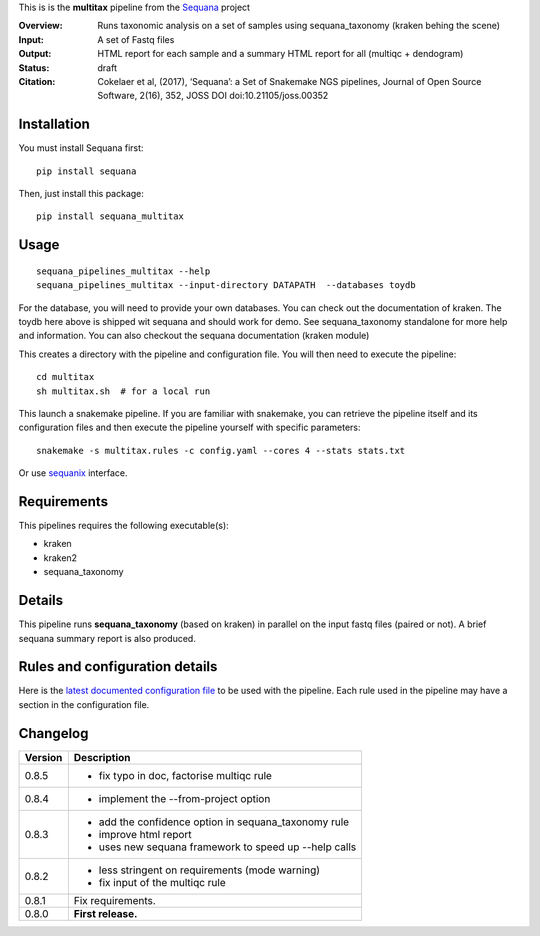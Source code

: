 This is is the **multitax** pipeline from the `Sequana <https://sequana.readthedocs.org>`_ project

:Overview: Runs taxonomic analysis on a set of samples using sequana_taxonomy (kraken behing the scene)
:Input: A set of Fastq files
:Output: HTML report for each sample and a summary HTML report for all (multiqc +  dendogram)
:Status: draft
:Citation: Cokelaer et al, (2017), ‘Sequana’: a Set of Snakemake NGS pipelines, Journal of Open Source Software, 2(16), 352, JOSS DOI doi:10.21105/joss.00352


Installation
~~~~~~~~~~~~

You must install Sequana first::

    pip install sequana

Then, just install this package::

    pip install sequana_multitax


Usage
~~~~~

::

    sequana_pipelines_multitax --help
    sequana_pipelines_multitax --input-directory DATAPATH  --databases toydb

For the database, you will need to provide your own databases. You can check out
the documentation of kraken. The toydb here above is shipped wit sequana and
should work for demo. See sequana_taxonomy standalone for more help and
information. You can also checkout the sequana documentation (kraken module) 

This creates a directory with the pipeline and configuration file. You will then need 
to execute the pipeline::

    cd multitax
    sh multitax.sh  # for a local run

This launch a snakemake pipeline. If you are familiar with snakemake, you can 
retrieve the pipeline itself and its configuration files and then execute the pipeline yourself with specific parameters::

    snakemake -s multitax.rules -c config.yaml --cores 4 --stats stats.txt

Or use `sequanix <https://sequana.readthedocs.io/en/master/sequanix.html>`_ interface.

Requirements
~~~~~~~~~~~~

This pipelines requires the following executable(s):

- kraken
- kraken2
- sequana_taxonomy


.. image:: https://raw.githubusercontent.com/sequana/sequana_multitax/master/sequana_pipelines/multitax/dag.png

Details
~~~~~~~~~

This pipeline runs **sequana_taxonomy** (based on kraken) in parallel on the input fastq files (paired or not). 
A brief sequana summary report is also produced.


Rules and configuration details
~~~~~~~~~~~~~~~~~~~~~~~~~~~~~~~

Here is the `latest documented configuration file <https://raw.githubusercontent.com/sequana/sequana_multitax/master/sequana_pipelines/multitax/config.yaml>`_
to be used with the pipeline. Each rule used in the pipeline may have a section in the configuration file. 

Changelog
~~~~~~~~~

========= ====================================================================
Version   Description
========= ====================================================================
0.8.5     * fix typo in doc, factorise multiqc rule
0.8.4     * implement the --from-project option
0.8.3     * add the confidence option in sequana_taxonomy rule
          * improve html report
          * uses new sequana framework to speed up --help calls
0.8.2     * less stringent on requirements (mode warning)  
          * fix input of the multiqc rule
0.8.1     Fix requirements.
0.8.0     **First release.**
========= ====================================================================


